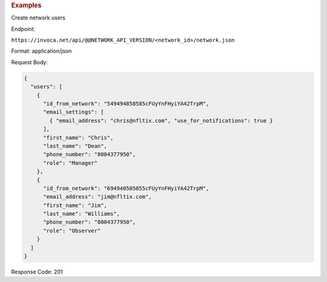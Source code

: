 

.. container:: endpoint-long-description

  .. rubric:: Examples

  Create network users

  Endpoint:

  ``https://invoca.net/api/@@NETWORK_API_VERSION/<network_id>/network.json``

  Format: application/json

  Request Body:

  .. code-block:: json

    {
      "users": [
        {
          "id_from_network": "549494858585cFUyYnFHyiYA42TrpM",
          "email_settings": [
            { "email_address": "chris@nfltix.com", "use_for_notifications": true }
          ],
          "first_name": "Chris",
          "last_name": "Dean",
          "phone_number": "8004377950",
          "role": "Manager"
        },
        {
          "id_from_network": "694940505055cFUyYnFHyiYA42TrpM",
          "email_address": "jim@nfltix.com",
          "first_name": "Jim",
          "last_name": "Williams",
          "phone_number": "8004377950",
          "role": "Observer"
        }
      ]
    }

  Response Code: 201

